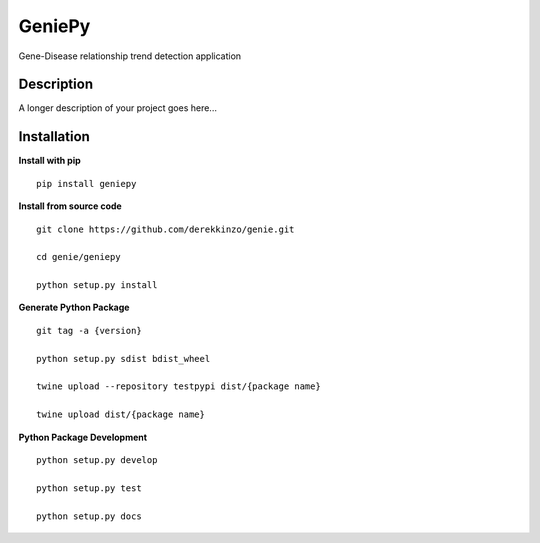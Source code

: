 =======
GeniePy
=======


Gene-Disease relationship trend detection application


Description
===========

A longer description of your project goes here...


Installation
============

**Install with pip**

::

    pip install geniepy



**Install from source code**

::

    git clone https://github.com/derekkinzo/genie.git

    cd genie/geniepy

    python setup.py install

**Generate Python Package**

::

    git tag -a {version} 

    python setup.py sdist bdist_wheel

    twine upload --repository testpypi dist/{package name}

    twine upload dist/{package name}

**Python Package Development**

::

    python setup.py develop

    python setup.py test

    python setup.py docs
